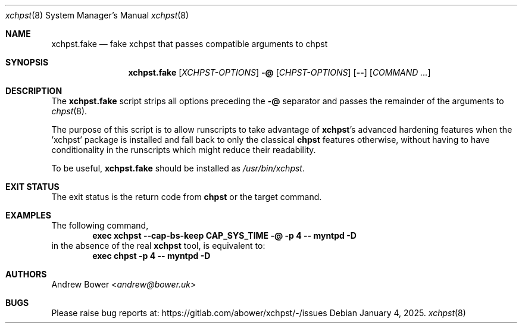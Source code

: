 .Dd January 4, 2025.
.Dt xchpst 8
.Os
.Sh NAME
.Nm xchpst.fake
.Nd fake xchpst that passes compatible arguments to chpst
.Sh SYNOPSIS
.Nm
.Op Ar XCHPST-OPTIONS
.Fl @
.Op Ar CHPST-OPTIONS
.Op Fl -
.Op Ar COMMAND ...
.Sh DESCRIPTION
.Pp
The
.Nm
script strips all options preceding the
.Fl @
separator
and passes the remainder of the arguments to
.Xr chpst 8 .
.Pp
The purpose of this script is to allow runscripts to take advantage of
.Nm xchpst Ns 's
advanced hardening features when the 'xchpst' package is installed and
fall back to only the classical
.Nm chpst
features otherwise, without having to have conditionality in the
runscripts which might reduce their readability.
.Pp
To be useful,
.Nm
should be installed as
.Pa /usr/bin/xchpst .
.Sh EXIT STATUS
The exit status is the return code from
.Nm chpst
or the target command.
.Sh EXAMPLES
The following command,
.Dl exec xchpst --cap-bs-keep CAP_SYS_TIME -@ -p 4 -- myntpd -D
in the absence of the real
.Nm xchpst
tool, is equivalent to:
.Dl exec chpst -p 4 -- myntpd -D
.Sh AUTHORS
.An -nosplit
.An Andrew Bower Aq Mt andrew@bower.uk
.Sh BUGS
Please raise bug reports at:
.Lk https://gitlab.com/abower/xchpst/-/issues
